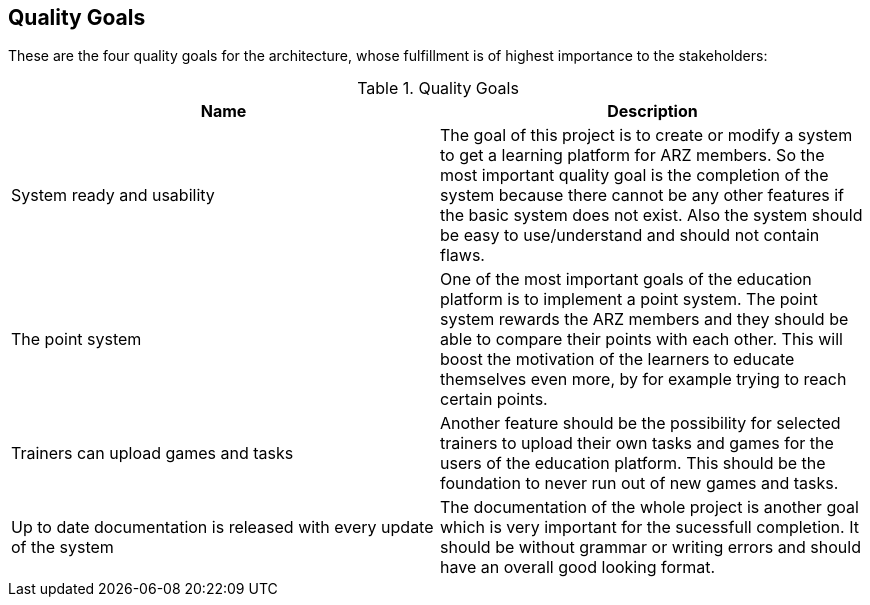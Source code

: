 [[section-Qualitygoals]]

== Quality Goals
[role="qualitygoals"]

These are the four quality goals for the architecture, whose fulfillment is of highest importance to the stakeholders:

.Quality Goals
|===
|Name |Description

|System ready and usability |The goal of this project is to create or modify a system to get a learning platform for ARZ members. So the most important quality goal is the completion of the system because there cannot be any other features if the basic system does not exist. Also the system should be easy to use/understand and should not contain flaws.

|The point system |One of the most important goals of the education platform is to implement a point system. The point system rewards the ARZ members and they should be able to compare their points with each other. This will boost the motivation of the learners to educate themselves even more, by for example trying to reach certain points.

|Trainers can upload games and tasks |Another feature should be the possibility for selected trainers to upload their own tasks and games for the users of the education platform. This should be the foundation to never run out of new games and tasks.

|Up to date documentation is released with every update of the system |The documentation of the whole project is another goal which is very important for the sucessfull completion. It should be without grammar or writing errors and should have an overall good looking format.
|===